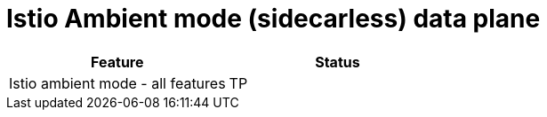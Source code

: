 ////
Module included in the following assemblies:
* service-mesh-docs-main/ossm-release-notes-support-tables.adoc
////

:_mod-docs-content-type: REFERENCE
[id="istio-ambient-mode_{context}"]
= Istio Ambient mode (sidecarless) data plane

[cols="1,1"]
|===
| Feature | Status

| Istio ambient mode - all features
| TP
|===
